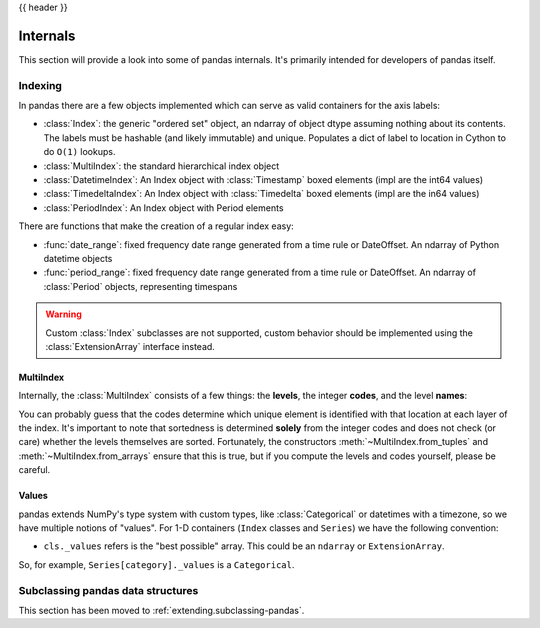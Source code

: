 .. _internals:

{{ header }}

*********
Internals
*********

This section will provide a look into some of pandas internals. It's primarily
intended for developers of pandas itself.

Indexing
--------

In pandas there are a few objects implemented which can serve as valid
containers for the axis labels:

* :class:`Index`: the generic "ordered set" object, an ndarray of object dtype
  assuming nothing about its contents. The labels must be hashable (and
  likely immutable) and unique. Populates a dict of label to location in
  Cython to do ``O(1)`` lookups.
* :class:`MultiIndex`: the standard hierarchical index object
* :class:`DatetimeIndex`: An Index object with :class:`Timestamp` boxed elements (impl are the int64 values)
* :class:`TimedeltaIndex`: An Index object with :class:`Timedelta` boxed elements (impl are the in64 values)
* :class:`PeriodIndex`: An Index object with Period elements

There are functions that make the creation of a regular index easy:

* :func:`date_range`: fixed frequency date range generated from a time rule or
  DateOffset. An ndarray of Python datetime objects
* :func:`period_range`: fixed frequency date range generated from a time rule or
  DateOffset. An ndarray of :class:`Period` objects, representing timespans

.. warning::

   Custom :class:`Index` subclasses are not supported, custom behavior should be implemented using the :class:`ExtensionArray` interface instead.

MultiIndex
~~~~~~~~~~

Internally, the :class:`MultiIndex` consists of a few things: the **levels**, the
integer **codes**, and the level **names**:

.. ipython:: python

   index = pd.MultiIndex.from_product(
       [range(3), ["one", "two"]], names=["first", "second"]
   )
   index
   index.levels
   index.codes
   index.names

You can probably guess that the codes determine which unique element is
identified with that location at each layer of the index. It's important to
note that sortedness is determined **solely** from the integer codes and does
not check (or care) whether the levels themselves are sorted. Fortunately, the
constructors :meth:`~MultiIndex.from_tuples` and :meth:`~MultiIndex.from_arrays` ensure
that this is true, but if you compute the levels and codes yourself, please be careful.

Values
~~~~~~

pandas extends NumPy's type system with custom types, like :class:`Categorical` or
datetimes with a timezone, so we have multiple notions of "values". For 1-D
containers (``Index`` classes and ``Series``) we have the following convention:

* ``cls._values`` refers is the "best possible" array. This could be an
  ``ndarray`` or ``ExtensionArray``.

So, for example, ``Series[category]._values`` is a ``Categorical``.

.. _ref-subclassing-pandas:

Subclassing pandas data structures
----------------------------------

This section has been moved to :ref:`extending.subclassing-pandas`.
